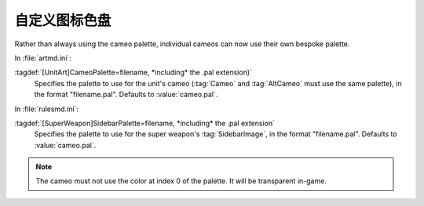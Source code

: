 .. index::
  Cameos; Palettes
  Art; Palettes for cameos

自定义图标色盘
~~~~~~~~~~~~~~~~~~~~~

Rather than always using the cameo palette, individual cameos can now use their
own bespoke palette.

In :file:`artmd.ini`:

:tagdef:`[UnitArt]CameoPalette=filename, *including* the .pal extension)`
  Specifies the palette to use for the unit's cameo (:tag:`Cameo` and
  :tag:`AltCameo` must use the same palette), in the format "filename.pal".
  Defaults to :value:`cameo.pal`.


In :file:`rulesmd.ini`:

:tagdef:`[SuperWeapon]SidebarPalette=filename, *including* the .pal extension`
  Specifies the palette to use for the super weapon's :tag:`SidebarImage`, in
  the format "filename.pal". Defaults to :value:`cameo.pal`.

.. note:: The cameo must not use the color at index 0 of the palette. It
  will be transparent in-game.

.. versionadded:: 0.1
